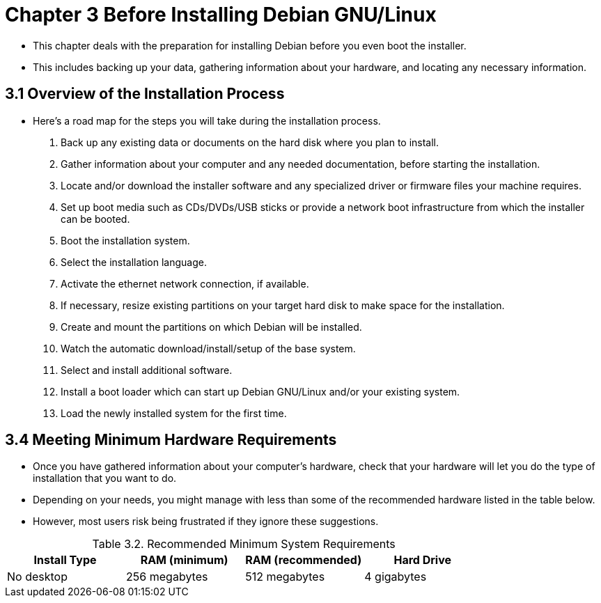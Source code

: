 = Chapter 3 Before Installing Debian GNU/Linux

* This chapter deals with the preparation for installing Debian before you
  even boot the installer.
* This includes backing up your data, gathering information about your
  hardware, and locating any necessary information.

== 3.1 Overview of the Installation Process

* Here's a road map for the steps you will take during the installation
  process.

1. Back up any existing data or documents on the hard disk where you plan to
   install.
2. Gather information about your computer and any needed documentation, before
   starting the installation.
3. Locate and/or download the installer software and any specialized driver or
   firmware files your machine requires.
4. Set up boot media such as CDs/DVDs/USB sticks or provide a network boot
   infrastructure from which the installer can be booted.
5. Boot the installation system.
6. Select the installation language.
7. Activate the ethernet network connection, if available.
8. If necessary, resize existing partitions on your target hard disk to make
   space for the installation.
9. Create and mount the partitions on which Debian will be installed.
10. Watch the automatic download/install/setup of the base system.
11. Select and install additional software.
12. Install a boot loader which can start up Debian GNU/Linux and/or your
	existing system.
13. Load the newly installed system for the first time.

== 3.4 Meeting Minimum Hardware Requirements

* Once you have gathered information about your computer's hardware, check that
  your hardware will let you do the type of installation that you want to do.
* Depending on your needs, you might manage with less than some of the
  recommended hardware listed in the table below.
* However, most users risk being frustrated if they ignore these suggestions.

:table-number: 3.1
.Recommended Minimum System Requirements
|===
|Install Type	|RAM (minimum)	|RAM (recommended)	|Hard Drive

|No desktop		|256 megabytes	|512 megabytes		|4 gigabytes
|===
